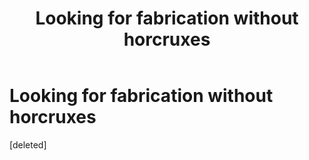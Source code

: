 #+TITLE: Looking for fabrication without horcruxes

* Looking for fabrication without horcruxes
:PROPERTIES:
:Score: 1
:DateUnix: 1504552367.0
:DateShort: 2017-Sep-04
:FlairText: Request
:END:
[deleted]

